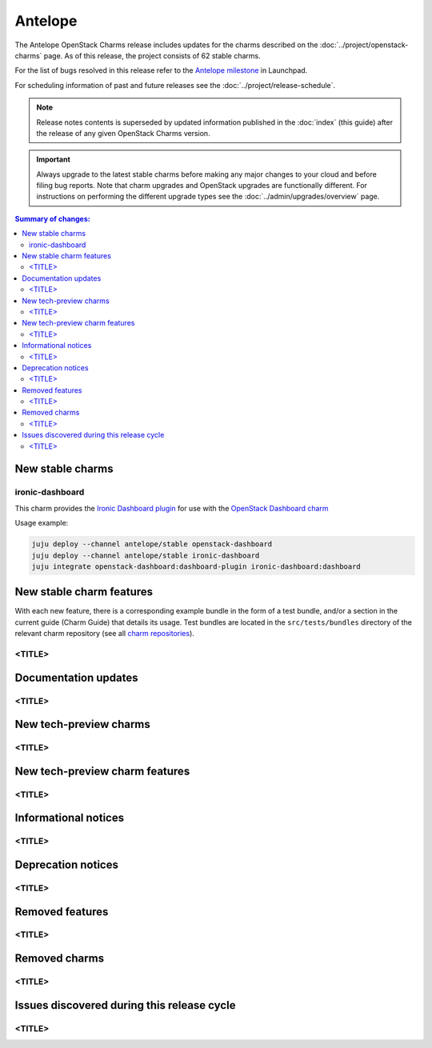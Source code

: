 ========
Antelope
========

The Antelope OpenStack Charms release includes updates for the charms
described on the :doc:`../project/openstack-charms` page. As of this release,
the project consists of 62 stable charms.

For the list of bugs resolved in this release refer to the `Antelope
milestone`_ in Launchpad.

For scheduling information of past and future releases see the
:doc:`../project/release-schedule`.

.. note::

   Release notes contents is superseded by updated information published in the
   :doc:`index` (this guide) after the release of any given OpenStack Charms
   version.

.. important::

   Always upgrade to the latest stable charms before making any major changes
   to your cloud and before filing bug reports. Note that charm upgrades and
   OpenStack upgrades are functionally different. For instructions on
   performing the different upgrade types see the
   :doc:`../admin/upgrades/overview` page.

.. contents:: Summary of changes:
   :local:
   :depth: 2
   :backlinks: top

New stable charms
-----------------

ironic-dashboard
~~~~~~~~~~~~~~~~

This charm provides the `Ironic Dashboard plugin`_ for use with the `OpenStack
Dashboard charm`_

Usage example:

.. code:: none

  juju deploy --channel antelope/stable openstack-dashboard
  juju deploy --channel antelope/stable ironic-dashboard
  juju integrate openstack-dashboard:dashboard-plugin ironic-dashboard:dashboard


New stable charm features
-------------------------

With each new feature, there is a corresponding example bundle in the form of a
test bundle, and/or a section in the current guide (Charm Guide) that details
its usage. Test bundles are located in the ``src/tests/bundles`` directory of
the relevant charm repository (see all `charm repositories`_).

<TITLE>
~~~~~~~

Documentation updates
---------------------

<TITLE>
~~~~~~~

New tech-preview charms
-----------------------

<TITLE>
~~~~~~~

New tech-preview charm features
-------------------------------

<TITLE>
~~~~~~~

Informational notices
---------------------

<TITLE>
~~~~~~~

Deprecation notices
-------------------

<TITLE>
~~~~~~~

Removed features
----------------

<TITLE>
~~~~~~~

Removed charms
--------------

<TITLE>
~~~~~~~

Issues discovered during this release cycle
-------------------------------------------

<TITLE>
~~~~~~~

.. LINKS
.. _Antelope milestone: https://launchpad.net/openstack-charms/+milestone/antelope
.. _Upgrades overview: https://docs.openstack.org/charm-guide/latest/admin/upgrades/overview.html
.. _charm repositories: https://opendev.org/openstack?sort=alphabetically&q=charm-&tab=
.. _Ironic Dashboard plugin: https://docs.openstack.org/ironic-ui/latest/
.. _OpenStack Dashboard charm: https://charmhub.io/openstack-dashboard
.. COMMITS

.. BUGS
